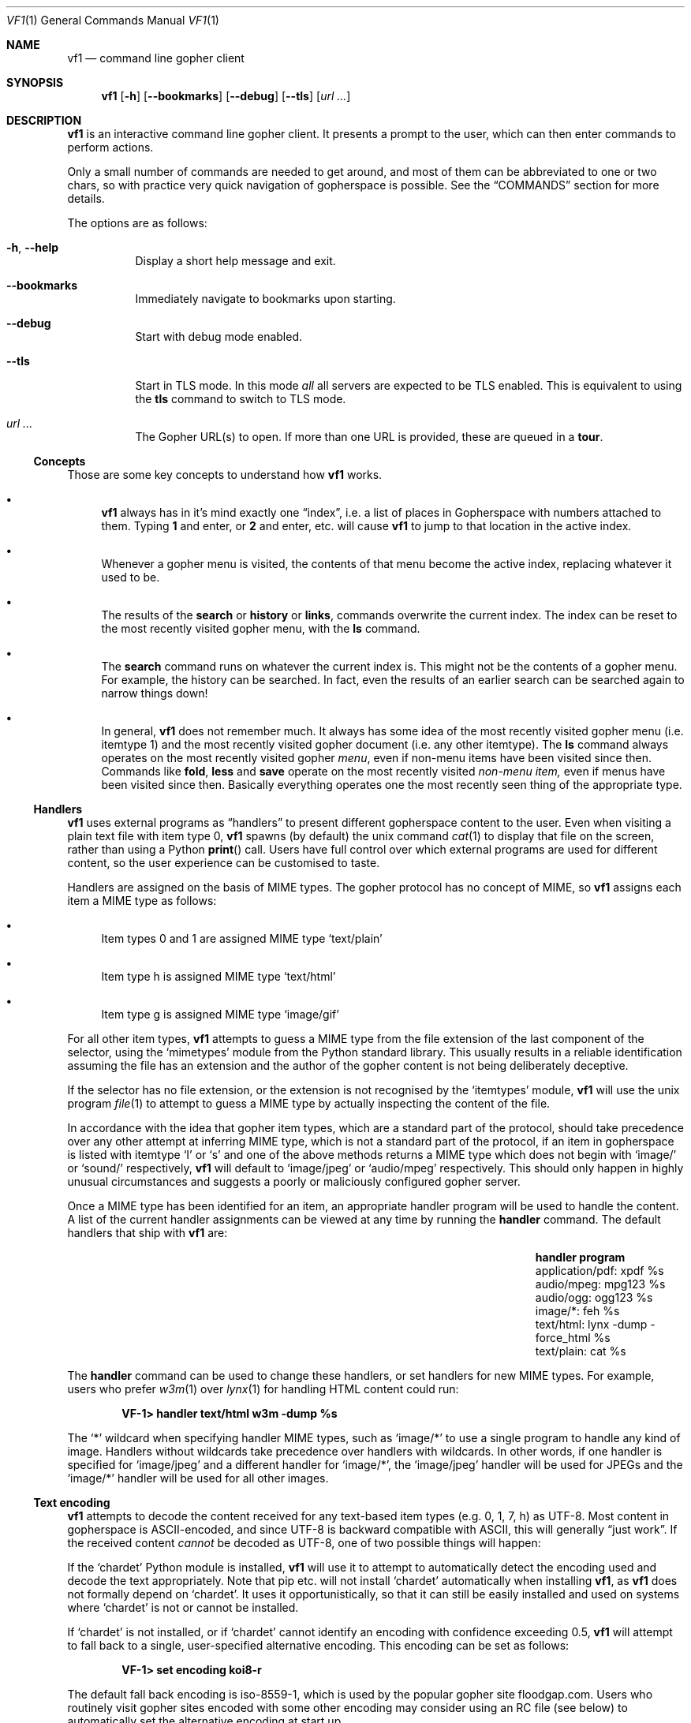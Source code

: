 .Dd June 25, 2019 
.Dt VF1 1
.Os All Operating Systems
.Sh NAME
.Nm vf1
.Nd command line gopher client
.Sh SYNOPSIS
.Nm
.Op Fl h
.Op Fl \-bookmarks
.Op Fl \-debug
.Op Fl \-tls
.Op Ar url ...
.Sh DESCRIPTION
.Nm
is an interactive command line gopher client.
It presents a prompt to the user, which can then enter commands to perform
actions.
.Pp
Only a small number of commands are needed to get around, and most of
them can be abbreviated to one or two chars, so with practice very quick
navigation of gopherspace is possible.
See the
.Sx COMMANDS
section for more details.
.Pp
The options are as follows:
.Bl -tag -width Ds
.It Fl h , \-help
Display a short help message and exit.
.It Fl \-bookmarks
Immediately navigate to bookmarks upon starting.
.It Fl \-debug
Start with debug mode enabled.
.It Fl \-tls
Start in TLS mode.
In this mode
.Em all
all servers are expected to be TLS enabled.
This is equivalent to using the
.Ic tls
command to switch to TLS mode.
.It Ar url ...
The Gopher URL(s) to open.
If more than one URL is provided, these are queued in a
.Ic tour .
.El
.Ss Concepts
Those are some key concepts to understand how
.Nm
works.
.Bl -bullet
.It
.Nm
always has in it's mind exactly one
.Dq index ,
i.e. a list of places in Gopherspace with numbers attached to them.
Typing
.Ic 1
and enter, or
.Ic 2
and enter, etc. will cause
.Nm
to jump to that location in the active index.
.It
Whenever a gopher menu is visited, the contents of that menu become the
active index, replacing whatever it used to be.
.It
The results of the
.Ic search
or
.Ic history
or
.Ic links ,
commands overwrite the current index.
The  index can be reset to the most recently visited gopher menu, with the
.Ic ls
command.
.It
The
.Ic search
command runs on whatever the current index is.
This might not be the contents of a gopher menu.
For example, the history can be searched. In fact, even the results of an
earlier search can be searched again to narrow things down!
.It
In general,
.Nm
does not remember much.
It always has some idea of the most recently visited gopher menu (i.e. itemtype
1) and the most recently visited gopher document (i.e. any other itemtype).
The
.Ic ls
command always operates on the most recently visited gopher
.Em menu ,
even if non-menu items have been visited since then.
Commands like
.Ic fold ,
.Ic less
and
.Ic save
operate on the most recently visited
.Em non-menu item,
even if menus have been visited since then.
Basically everything operates one the most recently seen thing of the
appropriate type.
.El
.Pp
.Ss Handlers
.Pp
.Nm
uses external programs as
.Dq handlers
to present different gopherspace content to the user.
Even when visiting a plain text file with item type 0,
.Nm
spawns (by
default) the unix command
.Xr cat 1
to display that file on the screen, rather than using a Python
.Fn print
call.
Users have full control over which external programs are used for different
content, so the user experience can be customised to taste.
.Pp
Handlers are assigned on the basis of MIME types.
The gopher protocol has no concept of MIME, so
.Nm
assigns each item a MIME
type as follows:
.Bl -bullet
.It
Item types 0 and 1 are assigned MIME type
.Ql text/plain
.It
Item type h is assigned MIME type
.Ql text/html
.It
Item type g is assigned MIME type
.Ql image/gif
.El
.Pp
For all other item types,
.Nm
attempts to guess a MIME type from the file
extension of the last component of the selector, using the
.Ql mimetypes
module from the Python standard library.
This usually results in a reliable identification assuming the file has an
extension and the author of the gopher content is not being deliberately
deceptive.
.Pp
If the selector has no file extension, or the extension is not
recognised by the
.Ql itemtypes
module,
.Nm
will use the unix program
.Xr file 1
to attempt to guess a MIME type by actually inspecting the content of
the file.
.Pp
In accordance with the idea that gopher item types, which are a
standard part of the protocol, should take precedence over any other
attempt at inferring MIME type, which is not a standard part of the
protocol, if an item in gopherspace is listed with itemtype
.Ql I
or
.Ql s
and one of the above methods returns a MIME type which does not begin
with
.Ql image/
or
.Ql sound/
respectively,
.Nm
will default to
.Ql image/jpeg
or
.Ql audio/mpeg
respectively.
This should only happen in highly unusual circumstances and suggests a poorly
or maliciously configured gopher server.
.Pp
Once a MIME type has been identified for an item, an appropriate handler
program will be used to handle the content.
A list of the current handler assignments can be viewed at any time by running
the
.Ic handler
command.
The default handlers that ship with
.Nm
are:
.Bl -column -offset indent "application/pdf" "lynx -dump -force_html %s"
.It Sy handler          Ta Sy program
.It application/pdf:    Ta xpdf %s
.It audio/mpeg:         Ta mpg123 %s
.It audio/ogg:          Ta ogg123 %s
.It image/*:            Ta feh %s
.It text/html:          Ta lynx -dump -force_html %s
.It text/plain:         Ta cat %s
.El
.Pp
The
.Ic handler
command can be used to change these handlers, or set handlers for new MIME
types.
For example, users who prefer
.Xr w3m 1
over
.Xr lynx 1
for handling HTML content could run:
.Pp
.Dl VF-1> handler text/html w3m -dump %s
.Pp
The
.Ql *
wildcard when specifying handler MIME types, such as
.Ql image/*
to use a single program to handle any kind of image.
Handlers without wildcards take precedence over handlers with wildcards.
In other words, if one handler is specified for
.Ql image/jpeg
and a different handler for
.Ql image/* ,
the
.Ql image/jpeg
handler will be used for JPEGs and the
.Ql image/*
handler will be used for all other images.
.Pp
.Ss Text encoding
.Pp
.Nm
attempts to decode the content received for any text-based item
types (e.g. 0, 1, 7, h) as UTF-8.
Most content in gopherspace is ASCII-encoded, and since UTF-8 is backward
compatible with ASCII, this will generally
.Dq just work .
If the received content
.Em cannot
be decoded as UTF-8, one of two possible things will happen:
.Pp
If the
.Ql chardet
Python module is installed,
.Nm
will use it to attempt to
automatically detect the encoding used and decode the text appropriately.
Note that pip etc. will not install
.Ql chardet
automatically when installing
.Nm ,
as
.Nm
does not formally depend on
.Ql chardet .
It uses it opportunistically, so that it can still be easily installed
and used on systems where
.Ql chardet
is not or cannot be installed.
.Pp
If
.Ql chardet
is not installed, or if
.Ql chardet
cannot identify an encoding with confidence exceeding 0.5,
.Nm
will attempt to
fall back to a single, user-specified alternative encoding.
This encoding can be set as follows:
.Pp
.Dl VF-1> set encoding koi8-r
.Pp
The default fall back encoding is iso-8559-1, which is used by the
popular gopher site
.Lk floodgap.com .
Users who routinely visit gopher sites encoded with some other encoding may
consider using an RC file (see below) to automatically set the alternative
encoding at start up.
.Sh COMMANDS
.Bl -tag -width Ds
.It Ic a , add
Add the current URL to the bookmarks menu.
.It Ic b , back
Go back to the last gopher menu.
.It Ic bb , blackbox
Display contents of flight recorder, showing statistics for the current gopher
browsing session.
.It Ic bm , book , bookmarks
Show the current bookmarks menu.
.It Ic f , fold
Process the text of the most recently visited item with the
.Xr fold 1
command.
.It Ic fo , forward
Go forward to the next gopher item.
.It Ic g , go Ar url | mark
Go to a gopher URL or marked item.
.It Ic handler Op Ar mimetype Ar program
List or set handlers for different MIME types.
.It Ic h , hist , history
Display history.
.It Ic l , less
Process the text of the most recently visited item with the
.Xr less 1
command.
.It Ic li , links
Extract URLs from most recently visited item.
.It Ic m , mark Ar mark
Mark the current item with a single letter.
This letter can then be passed to the
.Ic go
command to return to the current item later.
Think of it like marks in vi.
.It Ic n , next
Go to next item after current in index.
.It Ic p , prev, previous
Go to previous item before current in index.
.It Ic q , quit
Exit VF-1.
.It Ic r , reload
Reload the current URL.
.It Ic s , save Op Ar filename
Save an item to the filesystem.
.Ic save Cm n Cm filename
saves menu item n to the specified filename.
.Ic save Cm filename
saves the last viewed item to the specified filename.
.Ic save Cm n
saves menu item n to an automagic filename.
.It Ic / , se , search Ar pattern
Search index (case insensitive).
.It Ic t , tour Op Ar item ...
Add index items as way points on a tour, which is basically a FIFO
queue of gopher items.
Items can be added with
.Ic tour Cm "1 2 3 4"
or ranges like
.Ic tour Cm 1-4 .
All items in current menu can be added with
.Ic tour Cm * .
Current tour can be listed with
.Ic tour Cm ls
and scrubbed with
.Ic tour Cm clear .
.It Ic up , Ic u
Go up one directory in the path.
.It Ic v , veronica
Submit a search query to the Veronica 2 search engine.
.El
.Sh FILES
.\" the longest path name appearing in the list
.Bl -tag -width ~/.vf1-bookmarks.txt -compact
.It Pa ~/.vf1-bookmarks.txt
This file stores gopher bookmarks, in a simple gophermap format.  Use
.Ic add
to add the current URL to bookmark list.
simple gopher map.
.It Pa ~/.config/vf1/vf1rc
.It Pa ~/.config/.vf1rc
.It Pa ~/.vf1rc
Upon startup,
.Nm
will search for a file with one of these names, a so-called RC file
(see below). The names are listed above in order of preference and
.Nm
will stop after the first one it finds, e.g. if both
.Pa ~/.config/vf1/vf1rc
and a
.Pa ~/.vf1rc
exist then then
.Pa ~/.vf1rc
will be ignored.
.El
.Ss RC FILE
If such a file is found, each line of the file will be executed as a
.Nm
command before the prompt is displayed. This allows users to script
certain commands that should be run every time
.Nm
is started.  This permits:
.Bl -bullet
.It
Permanently configuring item type handlers by putting
.Ic handler
commands in the RC file.
.It
Permanently configuring the preferred non-UTF-8 encoding, or other
options, by putting
.Ic set
commands in the RC file.
.It
Setting a
.Dq home page
by putting a
.Ic go
command in the RC file.
.It
Starting a tour through a list of favourite sites by putting
.Ic tour
commands in the RC file.
.El
.Sh EXAMPLES
See the
.Xr vf1-turorial 7
for a comprehensive introduction to the work flow of
.Nm
.Pp
Start
.Nm :
.Pp
.Dl vf1
.Pp
Start
.Nm
and immediately open to bookmark list:
.Pp
.Dl vf1 --bookmarks
.Pp
Visit the zaibatsu:
.Pp
.Dl vf1 zaibatsu.circumlunar.space
.Sh SEE ALSO
.Xr vf1-tutorial 7
.Bl -bullet
.It
.Lk https://docs.python.org/3.5/library/mimetypes.html mimetypes
.It
.Lk https://pypi.python.org/pypi/chardet chardet
.El
.Sh STANDARDS
.Nm
is a gopher client conforming to RFC 1436
.Aq Lk https://tools.ietf.org/html/rfc1436 .
.Sh AUTHORS
.An Solderpunk
.Aq Mt solderpunk@sdf.org
.An Alex Schroeder
.Aq Mt alex@gnu.org
.An Joseph Lyman
.Aq Mt tfurrows@sdf.org
.An Adam Mayer
.Aq Lk https://github.com/phooky
.An Paco Esteban
.Aq Mt paco@onna.be
